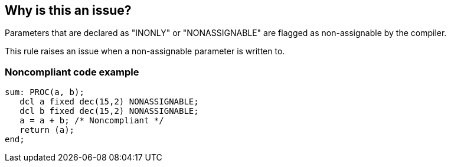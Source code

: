 == Why is this an issue?

Parameters that are declared as "INONLY" or "NONASSIGNABLE" are flagged as non-assignable by the compiler.


This rule raises an issue when a non-assignable parameter is written to.


=== Noncompliant code example

[source,pli]
----
sum: PROC(a, b);
   dcl a fixed dec(15,2) NONASSIGNABLE;
   dcl b fixed dec(15,2) NONASSIGNABLE;
   a = a + b; /* Noncompliant */
   return (a);
end;
----

ifdef::env-github,rspecator-view[]

'''
== Implementation Specification
(visible only on this page)

=== Message

Refactor this code in order not to assign a value to this parameter.


=== Highlighting

Primary: Assignation

Secondary: Parameter declaration


endif::env-github,rspecator-view[]
